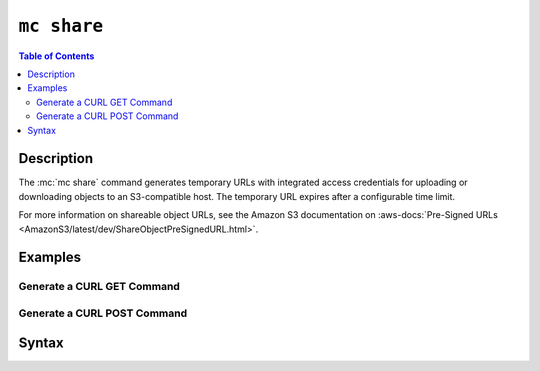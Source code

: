 ============
``mc share``
============

.. default-domain:: minio

.. contents:: Table of Contents
   :local:
   :depth: 2

.. mc:: mc share

Description
-----------

.. start-mc-share-desc

The :mc:`mc share` command generates temporary URLs with integrated
access credentials for uploading or downloading objects to an S3-compatible
host. The temporary URL expires after a configurable time limit.

.. end-mc-share-desc

For more information on shareable object URLs, see the Amazon S3 
documentation on :aws-docs:`Pre-Signed URLs 
<AmazonS3/latest/dev/ShareObjectPreSignedURL.html>`.

Examples
--------

Generate a CURL GET Command
~~~~~~~~~~~~~~~~~~~~~~~~~~~

.. tabs::

   .. tab:: Get Specific Object

      Use :mc-cmd:`mc share download` to generate a URL that supports
      ``GET`` requests for an object:

      .. code-block:: shell
         :class: copyable

         mc share download --expire DURATION ALIAS/PATH

      - Replace :mc-cmd:`ALIAS <mc share download TARGET>` with the 
        :mc:`alias <mc alias>` of the S3-compatible host.

      - Replace :mc-cmd:`PATH <mc share download TARGET>` with the path to the
        object on the S3-compatible host.

      - Replace :mc-cmd:`DURATION <mc share download expire>` with the duration
        after which the URL expires. For example, to set a 30 day expiry, 
        specify ``30d``.

   .. tab:: Get Object(s) in a Bucket

      Use :mc-cmd:`mc share download` with the 
      :mc-cmd-option:`~mc share download recursive` option to generate a URL for
      each object in a bucket. Each URL supports ``GET`` requests for its
      associated object:

      .. code-block:: shell
         :class: copyable

         mc share download --recursive --expire DURATION ALIAS/PATH

      - Replace :mc-cmd:`ALIAS <mc share download TARGET>` with the 
        :mc:`alias <mc alias>` of the S3-compatible host.

      - Replace :mc-cmd:`PATH <mc share download TARGET>` with the path to the
        bucket or bucket prefix on the S3-compatible host.

      - Replace :mc-cmd:`DURATION <mc share download expire>` with the duration
        after which the URL expires. For example, to set a 30 day expiry, 
        specify ``30d``.

Generate a CURL POST Command
~~~~~~~~~~~~~~~~~~~~~~~~~~~~

.. tabs::

   .. tab:: Upload to Object

      Use :mc-cmd:`mc share upload` to generate a URL that supports
      ``POST`` requests for uploading a file to a specific object location
      on an S3-compatible host:

      .. code-block:: shell
         :class: copyable

         mc share upload --expire DURATION ALIAS/PATH

      - Replace :mc-cmd:`ALIAS <mc share upload TARGET>` with the 
        :mc:`alias <mc alias>` of the S3-compatible host.

      - Replace :mc-cmd:`PATH <mc share upload TARGET>` with the path to the
        object on the S3-compatible host.

      - Replace :mc-cmd:`DURATION <mc share upload expire>` with the duration
        after which the URL expires. For example, to set a 30 day expiry, 
        specify ``30d``.

   .. tab:: Upload File(s) to Bucket

      Use :mc-cmd:`mc share upload` with the 
      :mc-cmd-option:`~mc share upload recursive` option to generate a URL that
      supports ``POST`` requests for uploading files to a bucket on an
      S3-compatible host:

      .. code-block:: shell
         :class: copyable

         mc share upload --recursive --expire DURATION ALIAS/PATH

      - Replace :mc-cmd:`ALIAS <mc share upload TARGET>` with the 
        :mc:`alias <mc alias>` of the S3-compatible host.

      - Replace :mc-cmd:`PATH <mc share upload TARGET>` with the path to the
        bucket or bucket prefix on the S3-compatible host.

      - Replace :mc-cmd:`DURATION <mc share upload expire>` with the duration
        after which the URL expires. For example, to set a 30 day expiry, 
        specify ``30d``.

      The command returns a CURL command for uploading an object to the
      specified bucket prefix. 

      - Replace the ``<FILE>`` string in the returned CURL command with the path
        to the file to upload. 
      
      - Replace the ``<NAME>`` string in the returned CURL command with the name
        of the file in the bucket.

      You can use a shell script loop to recursively upload the contents of a
      filesystem directory to the S3-compatible service:

      .. code-block:: shell

         #!/bin/sh

         for file in ~/Documents/photos/
         do
            curl https://play.min.io/mybucket/ \
            -F policy=AAAAA -F x-amz-algorithm=AWS4-HMAC-SHA256 \
            -F x-amz-credential=AAAA/us-east-1/s3/aws4_request \
            -F x-amz-date=20200812T202556Z \
            -F x-amz-signature=AAAA \
            -F bucket=rkbucket -F key=mydata/${file} -F file=@${file}

         done

      Defer to the documented best practices for your preferred scripting language
      for iterating through files in a directory.



Syntax
------

.. |command| replace:: :mc-cmd:`mc share download`
.. |versionid| replace:: :mc-cmd-option:`~mc share download version-id`
.. |alias| replace:: :mc-cmd-option:`~mc share download TARGET`

.. mc-cmd:: download
   :fullpath:

   Generates a URL for using an HTTP GET request to retrieve the
   object(s).

   :mc-cmd:`~mc share download` has the following syntax:

   .. code-block:: shell

      mc share download [FLAGS] TARGET [TARGET ...]

   :mc-cmd:`~mc share download` supports the following arguments:

   .. mc-cmd:: TARGET

      The full path to the object for which :mc:`mc share` generates a URL.

      If any ``TARGET`` specifies a path to a bucket, :mc:`mc share` *must*
      include the :mc-cmd-option:`mc share recursive` argument.

   .. mc-cmd:: recursive, r
      :option:
      
      Recursively generate URLs for all objects in a :mc-cmd:`mc share TARGET`
      bucket or bucket prefix. 
         
      Required if any ``TARGET`` specifies a path to a bucket or bucket prefix.

   .. mc-cmd:: version-id, vid
      :option:

      .. include:: /includes/facts-versioning.rst
         :start-after: start-version-id-desc
         :end-before: end-version-id-desc

   .. mc-cmd:: expire, E
      :option:

      Set the expiration time limit for all generated URLs.
      
      Specify a string with format ``##h##m##s`` format. For example:
      ``12h34m56s`` for an expiry of 12 hours, 34 minutes, and 56 seconds
      after URL generation.

      Defaults to ``168h`` or 168 hours (7 days).


.. mc-cmd:: upload

   Generates a ``CURL`` command for uploading object(s) using ``HTTP POST``.

   :mc-cmd:`~mc share upload` has the following syntax:

   .. code-block:: shell

      mc share upload [FLAGS] TARGET [TARGET ...]

   :mc-cmd:`~mc share upload` supports the following arguments:

   .. mc-cmd:: TARGET

      The full path to the object for which :mc:`mc share upload` generates a
      URL. 
      
      If the ``TARGET`` specifies a single object, :mc-cmd:`mc share upload`
      names the uploaded object based on the name specified to ``TARGET``.

      If the ``TARGET`` specifies a path to a bucket or bucket prefix,
      :mc-cmd:`mc share upload` *must* include the
      :mc-cmd-option:`~mc share upload recursive` argument. 

   .. mc-cmd:: recursive, r
      :option:
      
      Modifies the CURL URL to support uploading objects to a bucket or bucket
      prefix. Required if any ``TARGET`` specifies a path to a bucket or bucket
      prefix. The modified CURL output resembles the following:

      .. code-block:: shell

         curl ... -F key=TARGET/<NAME> -F file=@<FILE>

      Replace ``<FILE>`` with the path to the file to upload.

      Replace ``<NAME>`` with the file once uploaded.
         

   .. mc-cmd:: expire, E
      :option:

      Set the expiration time limit for all generated URLs.
      
      Specify a string with format ``##h##m##s`` format. For example:
      ``12h34m56s`` for an expiry of 12 hours, 34 minutes, and 56 seconds
      after URL generation.

      Defaults to ``168h`` or 168 hours (7 days).


.. mc-cmd:: list

   List all unexpired upload or download URLs generated by 
   :mc-cmd:`mc share download` and :mc-cmd:`mc share upload`.

   :mc-cmd:`~mc share list` has the following syntax:

   .. code-block:: shell

      mc share list SUBCOMMAND

   :mc-cmd:`~mc share download` supports the following subcommands:

   .. mc-cmd:: upload
   
      List all unexpired URLs generated by :mc-cmd:`mc share upload`.

   .. mc-cmd:: download
   
      List all unexpired URLs generated by :mc-cmd:`mc share download`.

